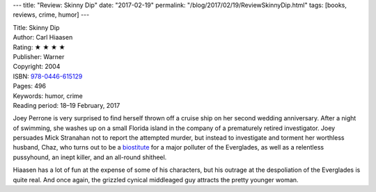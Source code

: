 ---
title: "Review: Skinny Dip"
date: "2017-02-19"
permalink: "/blog/2017/02/19/ReviewSkinnyDip.html"
tags: [books, reviews, crime, humor]
---



.. image:: https://images-na.ssl-images-amazon.com/images/P/0446615129.01.MZZZZZZZ.jpg
    :alt: Skinny Dip
    :target: https://www.amazon.com/dp/0446615129/?tag=georgvreill-20
    :class: right-float

| Title: Skinny Dip
| Author: Carl Hiaasen
| Rating: ★ ★ ★ ★ 
| Publisher: Warner
| Copyright: 2004
| ISBN: `978-0446-615129 <https://www.amazon.com/dp/0446615129/?tag=georgvreill-20>`_
| Pages: 496
| Keywords: humor, crime
| Reading period: 18–19 February, 2017

Joey Perrone is very surprised to find herself thrown off a cruise ship
on her second wedding anniversary.
After a night of swimming, she washes up on a small Florida island
in the company of a prematurely retired investigator.
Joey persuades Mick Stranahan not to report the attempted murder,
but instead to investigate and torment her worthless husband, Chaz,
who turns out to be a biostitute__ for a major polluter of the Everglades,
as well as a relentless pussyhound, an inept killer, and an all-round shitheel.

Hiaasen has a lot of fun at the expense of some of his characters,
but his outrage at the despoliation of the Everglades is quite real.
And once again, the grizzled cynical middleaged guy
attracts the pretty younger woman.

__ http://www.urbandictionary.com/define.php?term=biostitute

.. _permalink:
    /blog/2017/02/19/ReviewSkinnyDip.html
